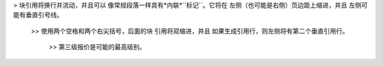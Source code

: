 > 块引用将换行并流动，并且可以
像常规段落一样具有*内联*``标记``。它将在
左侧（也可能是右侧）页边距上缩进，并且
左侧可能有垂直引号线。

 >> 使用两个空格和两个右尖括号，后面的块
 引用将双缩进，并且
 如果生成引用行，则左侧将有第二个垂直引用行。

  >> 第三级报价是可能的最高级别。
